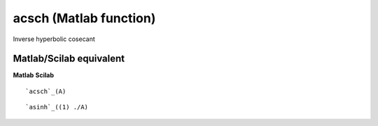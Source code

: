 


acsch (Matlab function)
=======================

Inverse hyperbolic cosecant



Matlab/Scilab equivalent
~~~~~~~~~~~~~~~~~~~~~~~~
**Matlab** **Scilab**

::

    `acsch`_(A)



::

    `asinh`_((1) ./A)




